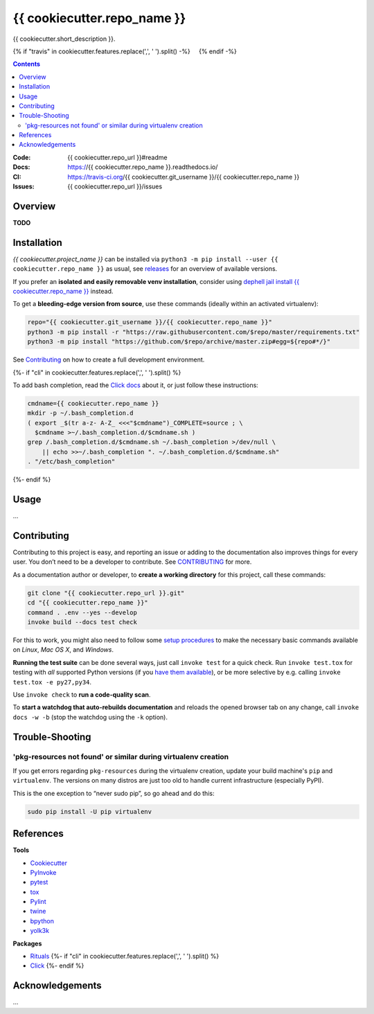 {{ cookiecutter.repo_name }}
=============================================================================

{{ cookiecutter.short_description }}.

{% if "travis" in cookiecutter.features.replace(',', ' ').split() -%}
 |Travis CI|  |Coveralls| {% endif -%}  |GitHub Issues|  |License|
 |Latest Version|  |Downloads|

.. contents:: **Contents**

:Code:          {{ cookiecutter.repo_url }}#readme
:Docs:          https://{{ cookiecutter.repo_name }}.readthedocs.io/
:CI:            https://travis-ci.org/{{ cookiecutter.git_username }}/{{ cookiecutter.repo_name }}
:Issues:        {{ cookiecutter.repo_url }}/issues


Overview
--------

**TODO**


Installation
------------

*{{ cookiecutter.project_name }}* can be installed via
``python3 -m pip install --user {{ cookiecutter.repo_name }}`` as usual,
see `releases`_ for an overview of available versions.

If you prefer an **isolated and easily removable venv installation**,
consider using `dephell jail install {{ cookiecutter.repo_name }}`_ instead.

To get a **bleeding-edge version from source**, use these commands
(ideally within an activated virtualenv):

.. code:: sh

    repo="{{ cookiecutter.git_username }}/{{ cookiecutter.repo_name }}"
    python3 -m pip install -r "https://raw.githubusercontent.com/$repo/master/requirements.txt"
    python3 -m pip install "https://github.com/$repo/archive/master.zip#egg=${repo#*/}"

See `Contributing`_ on how to create a full development environment.

{%- if "cli" in cookiecutter.features.replace(',', ' ').split() %}

To add bash completion, read the `Click docs`_ about it, or just follow
these instructions:

.. code:: sh

    cmdname={{ cookiecutter.repo_name }}
    mkdir -p ~/.bash_completion.d
    ( export _$(tr a-z- A-Z_ <<<"$cmdname")_COMPLETE=source ; \
      $cmdname >~/.bash_completion.d/$cmdname.sh )
    grep /.bash_completion.d/$cmdname.sh ~/.bash_completion >/dev/null \
        || echo >>~/.bash_completion ". ~/.bash_completion.d/$cmdname.sh"
    . "/etc/bash_completion"
{%- endif %}


Usage
-----

…


Contributing
------------

Contributing to this project is easy, and reporting an issue or adding
to the documentation also improves things for every user. You don’t need
to be a developer to contribute. See `CONTRIBUTING`_ for more.

As a documentation author or developer, to **create a working
directory** for this project, call these commands:

.. code:: sh

    git clone "{{ cookiecutter.repo_url }}.git"
    cd "{{ cookiecutter.repo_name }}"
    command . .env --yes --develop
    invoke build --docs test check

For this to work, you might also need to follow some `setup procedures`_
to make the necessary basic commands available on *Linux*, *Mac OS X*,
and *Windows*.

**Running the test suite** can be done several ways, just call
``invoke test`` for a quick check. Run ``invoke test.tox`` for testing
with *all* supported Python versions (if you `have them available`_), or
be more selective by e.g. calling ``invoke test.tox -e py27,py34``.

Use ``invoke check`` to **run a code-quality scan**.

To **start a watchdog that auto-rebuilds documentation** and reloads the
opened browser tab on any change, call ``invoke docs -w -b`` (stop the
watchdog using the ``-k`` option).


Trouble-Shooting
----------------

'pkg-resources not found' or similar during virtualenv creation
~~~~~~~~~~~~~~~~~~~~~~~~~~~~~~~~~~~~~~~~~~~~~~~~~~~~~~~~~~~~~~~

If you get errors regarding ``pkg-resources`` during the virtualenv
creation, update your build machine's ``pip`` and ``virtualenv``. The
versions on many distros are just too old to handle current
infrastructure (especially PyPI).

This is the one exception to “never sudo pip”, so go ahead and do this:

.. code:: sh

    sudo pip install -U pip virtualenv


References
----------

**Tools**

-  `Cookiecutter`_
-  `PyInvoke`_
-  `pytest`_
-  `tox`_
-  `Pylint`_
-  `twine`_
-  `bpython`_
-  `yolk3k`_

**Packages**

-  `Rituals`_ {%- if "cli" in cookiecutter.features.replace(',', '
   ').split() %}
-  `Click`_ {%- endif %}


Acknowledgements
----------------

…

.. _releases: {{ cookiecutter.repo_url }}/releases
.. _`dephell jail install {{ cookiecutter.repo_name }}`: https://dephell.readthedocs.io/cmd-jail-install.html
.. _Click docs: http://click.pocoo.org/4/bashcomplete/#activation
.. _CONTRIBUTING: {{ cookiecutter.repo_url }}/blob/master/CONTRIBUTING.md
.. _setup procedures: https://py-generic-project.readthedocs.io/en/latest/installing.html#quick-setup
.. _have them available: https://github.com/jhermann/priscilla/tree/master/pyenv
.. _Cookiecutter: http://cookiecutter.readthedocs.io/en/latest/
.. _PyInvoke: http://www.pyinvoke.org/
.. _pytest: http://pytest.org/latest/contents.html
.. _tox: https://tox.readthedocs.io/en/latest/
.. _Pylint: http://docs.pylint.org/
.. _twine: https://github.com/pypa/twine#twine
.. _bpython: http://docs.bpython-interpreter.org/
.. _yolk3k: https://github.com/myint/yolk#yolk
.. _Rituals: https://jhermann.github.io/rituals
.. _Click: http://click.pocoo.org/

.. |Travis CI| image:: https://api.travis-ci.org/{{ cookiecutter.git_username }}/{{ cookiecutter.repo_name }}.svg
   :target: https://travis-ci.org/{{ cookiecutter.git_username }}/{{ cookiecutter.repo_name }}
.. |Coveralls| image:: https://img.shields.io/coveralls/{{ cookiecutter.git_username }}/{{ cookiecutter.repo_name }}.svg
   :target: https://coveralls.io/r/{{ cookiecutter.git_username }}/{{ cookiecutter.repo_name }}
.. |GitHub Issues| image:: https://img.shields.io/github/issues/{{ cookiecutter.git_username }}/{{ cookiecutter.repo_name }}.svg
   :target: {{ cookiecutter.repo_url }}/issues
.. |License| image:: https://img.shields.io/pypi/l/{{ cookiecutter.repo_name }}.svg
   :target: {{ cookiecutter.repo_url }}/blob/master/LICENSE
.. |Latest Version| image:: https://img.shields.io/pypi/v/{{ cookiecutter.repo_name }}.svg
   :target: https://pypi.python.org/pypi/{{ cookiecutter.repo_name }}/
.. |Downloads| image:: https://img.shields.io/pypi/dw/{{ cookiecutter.repo_name }}.svg
   :target: https://pypi.python.org/pypi/{{ cookiecutter.repo_name }}/
